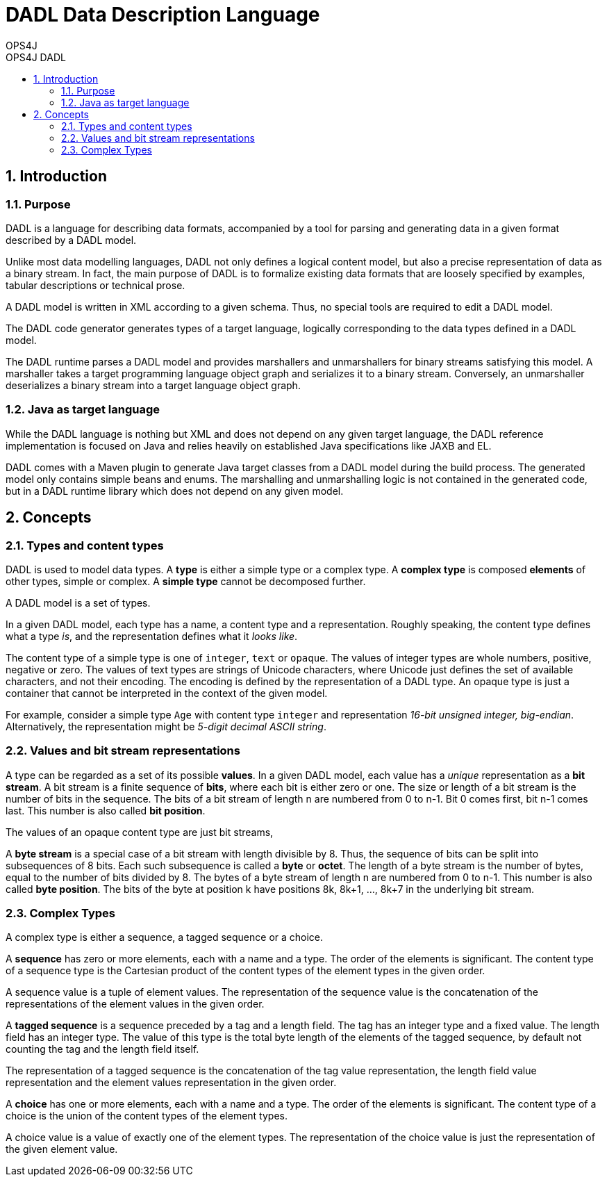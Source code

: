 = DADL Data Description Language 
OPS4J 
:doctype: book 
:toc: left 
:toclevels: 3
:toc-position: left 
:toc-title: OPS4J DADL 
:numbered:

// Push titles down one level
:leveloffset: 1

++++ 
<link rel="stylesheet" href="http://cdnjs.cloudflare.com/ajax/libs/font-awesome/3.1.0/css/font-awesome.min.css">
++++

:icons: font

= Introduction

== Purpose

DADL is a language for describing data formats, accompanied by a tool for parsing and generating 
data in a given format described by a DADL model.

Unlike most data modelling languages, DADL not only defines a logical content model, but also
a precise representation of data as a binary stream. In fact, the main purpose of DADL is
to formalize existing data formats that are loosely specified by examples, tabular descriptions
or technical prose. 

A DADL model is written in XML according to a given schema. Thus, no special tools are required
to edit a DADL model.

The DADL code generator generates types of a target language, logically corresponding to the 
data types defined in a DADL model.

The DADL runtime parses a DADL model and provides marshallers and unmarshallers for binary streams
satisfying this model. A marshaller takes a target programming language object graph and serializes 
it to a binary stream. Conversely, an unmarshaller deserializes a binary stream into a target 
language object graph.

== Java as target language

While the DADL language is nothing but XML and does not depend on any given target language, the
DADL reference implementation is focused on Java and relies heavily on established Java 
specifications like JAXB and EL. 

DADL comes with a Maven plugin to generate Java target classes from a DADL model during the
build process. The generated model only contains simple beans and enums. The marshalling 
and unmarshalling logic is not contained in the generated code, but in a DADL runtime library which
does not depend on any given model.

= Concepts

== Types and content types

DADL is used to model data types. A *type* is either a simple type or a complex type. A *complex 
type* is composed *elements* of other types, simple or complex. A *simple type* cannot be 
decomposed further.

A DADL model is a set of types.

In a given DADL model, each type has a name, a content type and a representation. Roughly speaking, 
the content type defines what a type _is_, and the representation defines what it _looks like_.

The content type of a simple type is one of `integer`, `text` or `opaque`. The values of integer
types are whole numbers, positive, negative or zero. The values of text types are strings of Unicode
characters, where Unicode just defines the set of available characters, and not their encoding. The
encoding is defined by the representation of a DADL type. An opaque type is just a container that
cannot be interpreted in the context of the given model.

For example, consider a simple type `Age` with content type `integer` and representation _16-bit
unsigned integer, big-endian_. Alternatively, the representation might be _5-digit decimal ASCII
string_.

== Values and bit stream representations

A type can be regarded as a set of its possible *values*. In a given DADL model, each value has
a _unique_ representation as a *bit stream*. A bit stream is a finite sequence of *bits*, where
each bit is either zero or one. The size or length of a bit stream is the number of bits in the
sequence. The bits of a bit stream of length n are numbered from 0 to n-1.
Bit 0 comes first, bit n-1 comes last. This number is also called *bit position*.

The values of an opaque content type are just bit streams,

A *byte stream* is a special case of a bit stream with length divisible by 8. Thus, the sequence
of bits can be split into subsequences of 8 bits. Each such subsequence is called a *byte* or 
*octet*. The length of a byte stream is the number of bytes, equal to the number of bits divided
by 8. The bytes of a byte stream of length n are numbered from 0 to n-1. This number is also
called *byte position*. The bits of the byte at position k have positions 8k, 8k+1, ..., 8k+7 in the
underlying bit stream.

== Complex Types

A complex type is either a sequence, a tagged sequence or a choice.

A *sequence* has zero or more elements, each with a name and a type. The order of the elements
is significant. The content type of a sequence type is the Cartesian product of the content types
of the element types in the given order.

A sequence value is a tuple of element values. The representation of the sequence value is the
concatenation of the representations of the element values in the given order.

A *tagged sequence* is a sequence preceded by a tag and a length field. The tag has an integer
type and a fixed value. The length field has an integer type. The value of this type is the total 
byte length of the elements of the tagged sequence, by default not counting the tag and the length 
field itself.

The representation of a tagged sequence is the concatenation of the tag value representation, the 
length field value representation and the element values representation in the given order.

A *choice* has one or more elements, each with a name and a type. The order of the elements is
significant. The content type of a choice is the union of the content types of the element types.

A choice value is a value of exactly one of the element types. The representation of the choice
value is just the representation of the given element value.
 


// Return to normal title levels 
:leveloffset: 0
